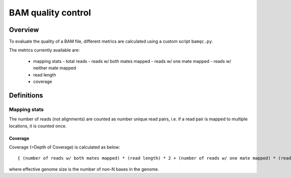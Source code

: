 ===================
BAM quality control
===================

Overview
++++++++

To evaluate the quality of a BAM file, different metrics are calculated using a custom script ``bamqc.py``.

The metrics currently available are:

  - mapping stats
    - total reads
    - reads w/ both mates mapped
    - reads w/ one mate mapped
    - reads w/ neither mate mapped
  - read length
  - coverage


Definitions
+++++++++++

Mapping stats
-------------

The number of reads (not alignments) are counted as number unique read pairs, i.e. if a read pair is mapped to multiple locations, it is counted once.


Coverage
________

Coverage (=Depth of Coverage) is calculated as below:

::

    { (number of reads w/ both mates mapped) * (read length) * 2 + (number of reads w/ one mate mapped) * (read length) } / (effective genome size)


where effective genome size is the number of non-N bases in the genome.
